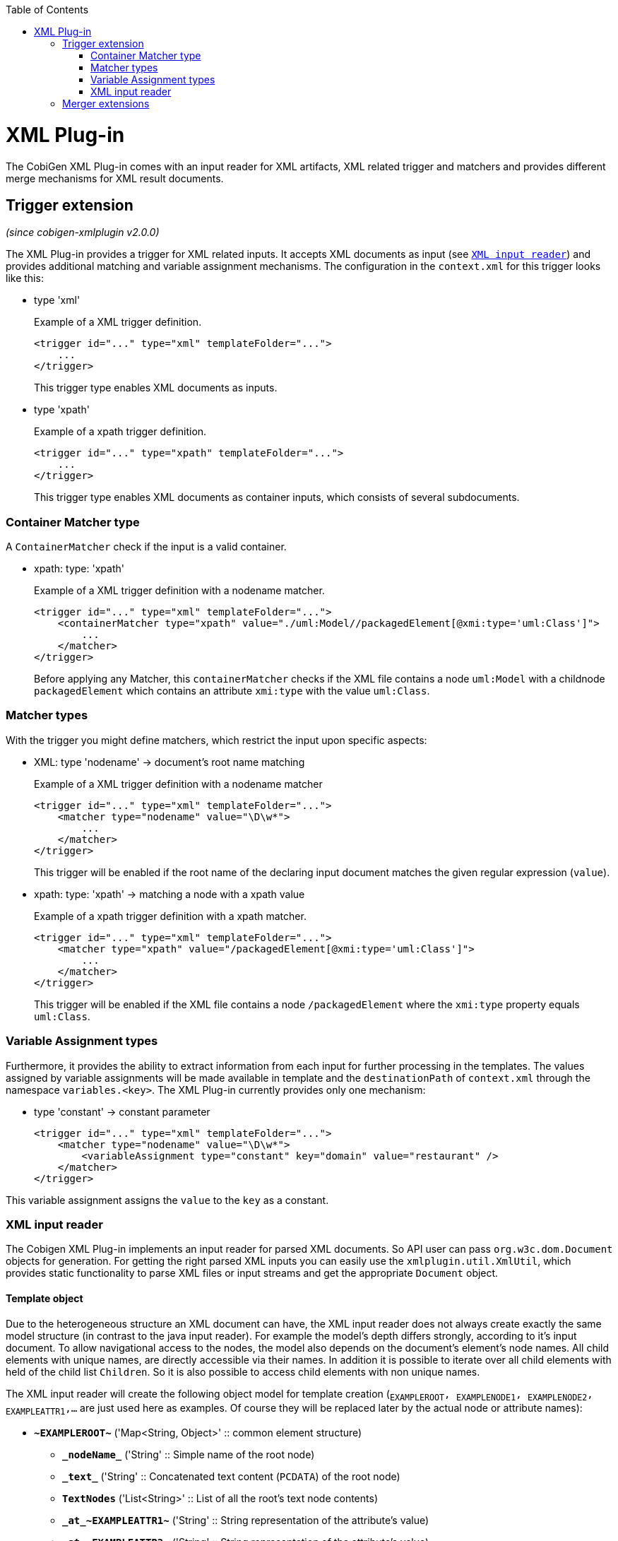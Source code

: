 :toc:
toc::[]

= XML Plug-in
The CobiGen XML Plug-in comes with an input reader for XML artifacts, XML related trigger and matchers and provides different merge mechanisms for XML result documents.

== Trigger extension
_(since cobigen-xmlplugin v2.0.0)_

The XML Plug-in provides a trigger for XML related inputs. It accepts XML documents as input (see `xref:xml-input-reader[XML input reader]`) and provides additional matching and variable assignment mechanisms. The configuration in the `context.xml` for this trigger looks like this:

* type 'xml'
+
.Example of a XML trigger definition.
[source,xml]
----
<trigger id="..." type="xml" templateFolder="...">
    ...
</trigger>
----
+
This trigger type enables XML documents as inputs.


* type 'xpath'
+
.Example of a xpath trigger definition.
[source,xml]
----
<trigger id="..." type="xpath" templateFolder="...">
    ...
</trigger>
----
+
This trigger type enables XML documents as container inputs, which consists of several subdocuments.

=== Container Matcher type
A `ContainerMatcher` check if the input is a valid container.

* xpath: type: 'xpath'
+
.Example of a XML trigger definition with a nodename matcher.
[source,xml]
----
<trigger id="..." type="xml" templateFolder="...">
    <containerMatcher type="xpath" value="./uml:Model//packagedElement[@xmi:type='uml:Class']">
        ...
    </matcher>
</trigger>
----
+

Before applying any Matcher, this `containerMatcher` checks if the XML file contains a node `uml:Model` with a childnode `packagedElement` which contains an attribute `xmi:type` with the value `uml:Class`.

=== Matcher types
With the trigger you might define matchers, which restrict the input upon specific aspects:

* XML: type 'nodename' -> document's root name matching
+
.Example of a XML trigger definition with a nodename matcher
[source,xml]
----
<trigger id="..." type="xml" templateFolder="...">
    <matcher type="nodename" value="\D\w*">
        ...
    </matcher>
</trigger>
----
+

This trigger will be enabled if the root name of the declaring input document matches the given regular expression (`value`).

* xpath: type: 'xpath' -> matching a node with a xpath value
+
.Example of a xpath trigger definition with a xpath matcher.
[source,xml]
----
<trigger id="..." type="xml" templateFolder="...">
    <matcher type="xpath" value="/packagedElement[@xmi:type='uml:Class']">
        ...
    </matcher>
</trigger>
----
+
This trigger will be enabled if the XML file contains a node `/packagedElement` where the `xmi:type` property equals `uml:Class`.

=== Variable Assignment types
Furthermore, it provides the ability to extract information from each input for further processing in the templates. The values assigned by variable assignments will be made available in template and the `destinationPath` of `context.xml` through the namespace `variables.<key>`. The XML Plug-in currently provides only one mechanism:

* type 'constant' -> constant parameter
+
[source,xml]
----
<trigger id="..." type="xml" templateFolder="...">
    <matcher type="nodename" value="\D\w*">
        <variableAssignment type="constant" key="domain" value="restaurant" />
    </matcher>
</trigger>
----

This variable assignment assigns the `value` to the `key` as a constant.

=== XML input reader
The Cobigen XML Plug-in implements an input reader for parsed XML documents. So API user can pass `org.w3c.dom.Document` objects for generation. For getting the right parsed XML inputs you can easily use the `xmlplugin.util.XmlUtil`, which provides static functionality to parse XML files or input streams and get the appropriate `Document` object.

==== Template object
Due to the heterogeneous structure an XML document can have, the XML input reader does not always create exactly the same model structure (in contrast to the java input reader). For example the model's depth differs strongly, according to it's input document. To allow navigational access to the nodes, the model also depends on the document's element's node names. All child elements with unique names, are directly accessible via their names. In addition it is possible to iterate over all child elements with held of the child list `Children`. So it is also possible to access child elements with non unique names.


The XML input reader will create the following object model for template creation (`~EXAMPLEROOT~, ~EXAMPLENODE1~, ~EXAMPLENODE2~, ~EXAMPLEATTR1~,...` are just used here as examples. Of course they will be replaced later by the actual node or attribute names):

* *`\~EXAMPLEROOT~`* ('Map<String, Object>' :: common element structure)
** *`\_nodeName_`* ('String' :: Simple name of the root node)
** *`\_text_`* ('String' :: Concatenated text content (`PCDATA`) of the root node)
** *`TextNodes`* ('List<String>' :: List of all the root's text node contents)
** *`\_at_\~EXAMPLEATTR1~`* ('String' :: String representation of the attribute's value)
** *`\_at_\~EXAMPLEATTR2~`* ('String' :: String representation of the attribute's value)
** *\_at_...*
** *Attributes* ('List<Map<String, Object>>' :: List of the root's attributes
*** at ('Map<String, Object>' :: List element)
**** `*\_attName_* ('String' :: Name of the attribute)`
**** `*\_attValue_* ('String' :: String representation of the attribute's value)`
** *Children* ('List<Map<String, Object>>' :: List of the root's child elements
*** child ('Map<String, Object>' :: List element)
**** ...common element sub structure...
** *`\~EXAMPLENODE1~`* ('Map<String, Object>' :: One of the root's child nodes)
*** ...common element structure...
** *`\~EXAMPLENODE2~`* ('Map<String, Object>' :: One of the root's child nodes)
*** ...common element sub structure...
*** *`\~EXAMPLENODE21~`* ('Map<String, Object>' :: One of the nodes' child nodes)
**** ...common element structure...
*** *`\~EXAMPLENODE...~`*
** *`\~EXAMPLENODE...~`*

In contrast to the java input reader, this XML input reader does currently not provide any additional template methods.

== Merger extensions

The XML plugin uses the link:https://github.com/maybeec/lexeme[`LeXeMe`] merger library to produce semantically correct merge products. The merge strategies can be found in the link:https://github.com/devonfw/cobigen/blob/master/cobigen/cobigen-xmlplugin/src/main/java/com/devonfw/cobigen/xmlplugin/merger/delegates/MergeType.java#L11[`MergeType` enum] and can be configured in the `templates.xml` as a `mergeStrategy` attribute:

* `mergeStrategy` 'xmlmerge'
+
.Example of a template using the `mergeStrategy` `xmlmerge`
[source,xml]
----
<templates>
	<template name="..." destinationPath="..." templateFile="..." mergeStrategy="xmlmerge"/>
</templates>
----

Currently only the document types included in LeXeMe are supported.
On how the merger works consult the link:https://github.com/maybeec/lexeme/wiki[LeXeMe Wiki].
